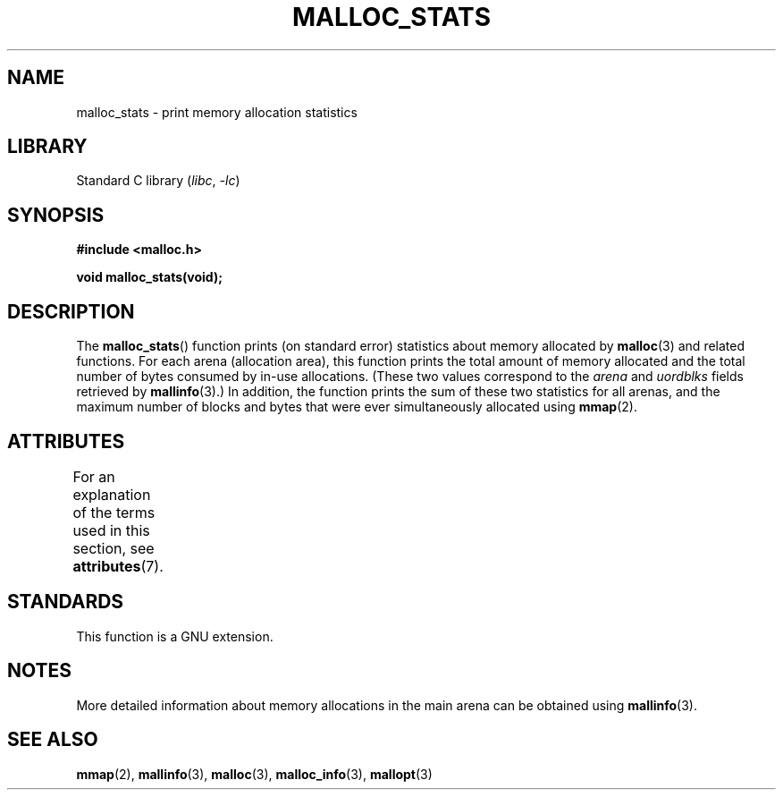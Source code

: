 .\" Copyright (c) 2012 by Michael Kerrisk <mtk.manpages@gmail.com>
.\"
.\" SPDX-License-Identifier: Linux-man-pages-copyleft
.\"
.TH MALLOC_STATS 3 (date) "Linux man-pages (unreleased)"
.SH NAME
malloc_stats \- print memory allocation statistics
.SH LIBRARY
Standard C library
.RI ( libc ", " \-lc )
.SH SYNOPSIS
.nf
.B #include <malloc.h>
.PP
.B void malloc_stats(void);
.fi
.SH DESCRIPTION
The
.BR malloc_stats ()
function prints (on standard error) statistics about memory allocated by
.BR malloc (3)
and related functions.
For each arena (allocation area), this function prints
the total amount of memory allocated
and the total number of bytes consumed by in-use allocations.
(These two values correspond to the
.I arena
and
.I uordblks
fields retrieved by
.BR mallinfo (3).)
In addition,
the function prints the sum of these two statistics for all arenas,
and the maximum number of blocks and bytes that were ever simultaneously
allocated using
.BR mmap (2).
.\" .SH VERSIONS
.\" Available already in glibc 2.0, possibly earlier
.SH ATTRIBUTES
For an explanation of the terms used in this section, see
.BR attributes (7).
.ad l
.nh
.TS
allbox;
lbx lb lb
l l l.
Interface	Attribute	Value
T{
.BR malloc_stats ()
T}	Thread safety	MT-Safe
.TE
.hy
.ad
.sp 1
.SH STANDARDS
This function is a GNU extension.
.SH NOTES
More detailed information about memory allocations in the main arena
can be obtained using
.BR mallinfo (3).
.SH SEE ALSO
.BR mmap (2),
.BR mallinfo (3),
.BR malloc (3),
.BR malloc_info (3),
.BR mallopt (3)
